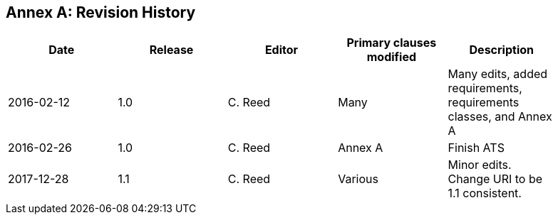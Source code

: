 [appendix]
:appendix-caption: Annex
== Revision History

[width="90%",options="header"]
|===
|Date |Release |Editor | Primary clauses modified |Description
|2016-02-12 |1.0 |C. Reed |Many |Many edits, added requirements, requirements classes, and Annex A
|2016-02-26 |1.0 |C. Reed |Annex A |Finish ATS
|2017-12-28 |1.1 |C. Reed |Various |Minor edits. Change URI to be 1.1 consistent.
|===
